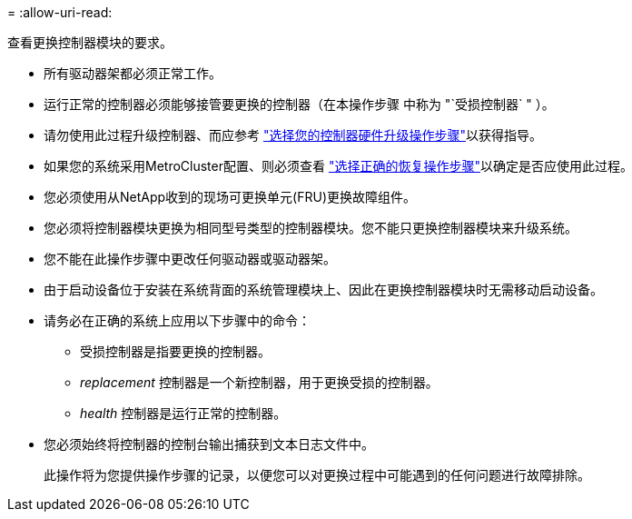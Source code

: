 = 
:allow-uri-read: 


查看更换控制器模块的要求。

* 所有驱动器架都必须正常工作。
* 运行正常的控制器必须能够接管要更换的控制器（在本操作步骤 中称为 "`受损控制器` " ）。
* 请勿使用此过程升级控制器、而应参考 https://docs.netapp.com/us-en/ontap-systems-upgrade/choose_controller_upgrade_procedure.html["选择您的控制器硬件升级操作步骤"]以获得指导。
* 如果您的系统采用MetroCluster配置、则必须查看 https://docs.netapp.com/us-en/ontap-metrocluster/disaster-recovery/concept_choosing_the_correct_recovery_procedure_parent_concept.html["选择正确的恢复操作步骤"]以确定是否应使用此过程。
* 您必须使用从NetApp收到的现场可更换单元(FRU)更换故障组件。
* 您必须将控制器模块更换为相同型号类型的控制器模块。您不能只更换控制器模块来升级系统。
* 您不能在此操作步骤中更改任何驱动器或驱动器架。
* 由于启动设备位于安装在系统背面的系统管理模块上、因此在更换控制器模块时无需移动启动设备。
* 请务必在正确的系统上应用以下步骤中的命令：
+
** 受损控制器是指要更换的控制器。
** _replacement_ 控制器是一个新控制器，用于更换受损的控制器。
** _health_ 控制器是运行正常的控制器。


* 您必须始终将控制器的控制台输出捕获到文本日志文件中。
+
此操作将为您提供操作步骤的记录，以便您可以对更换过程中可能遇到的任何问题进行故障排除。



